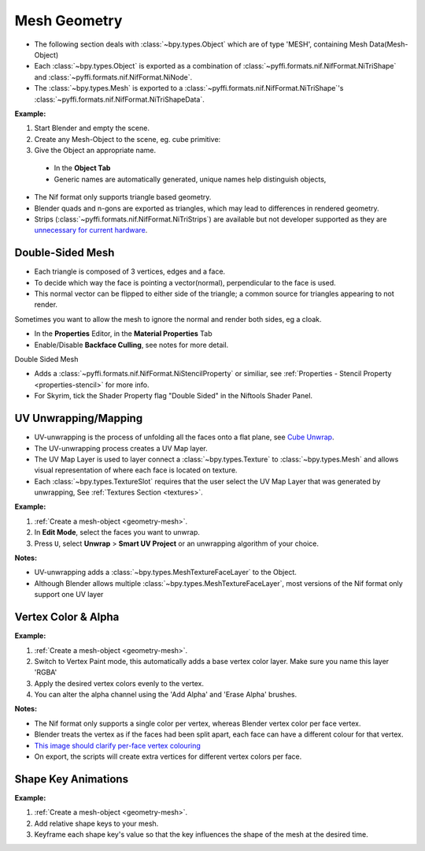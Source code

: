 Mesh Geometry
=============
.. _geometry-mesh:

* The following section deals with :class:`~bpy.types.Object` which are of type 'MESH', containing Mesh
  Data(Mesh-Object)
* Each :class:`~bpy.types.Object` is exported as a combination of :class:`~pyffi.formats.nif.NifFormat.NiTriShape` and
  :class:`~pyffi.formats.nif.NifFormat.NiNode`.
* The :class:`~bpy.types.Mesh` is exported to a :class:`~pyffi.formats.nif.NifFormat.NiTriShape`'s
  :class:`~pyffi.formats.nif.NifFormat.NiTriShapeData`.

**Example:**

#. Start Blender and empty the scene.
#. Create any Mesh-Object to the scene, eg. cube primitive: 

#. Give the Object an appropriate name.

  - In the **Object Tab** 
  - Generic names are automatically generated, unique names help distinguish objects, 

.. Notes:

* The Nif format only supports triangle based geometry.

* Blender quads and n-gons are exported as triangles, which may lead to differences in rendered geometry.

* Strips (:class:`~pyffi.formats.nif.NifFormat.NiTriStrips`) are available but not developer supported as they are 
  `unnecessary for current hardware <http://tomsdxfaq.blogspot.com/2005_12_01_archive.html>`_.
  
.. _geometry-doubleside:

Double-Sided Mesh
-----------------

* Each triangle is composed of 3 vertices, edges and a face.
* To decide which way the face is pointing a vector(normal), perpendicular to the face is used.
* This normal vector can be flipped to either side of the triangle; a common source for triangles appearing to not
  render.

Sometimes you want to allow the mesh to ignore the normal and render both sides, eg a cloak.

- In the **Properties** Editor, in the **Material Properties** Tab
- Enable/Disable **Backface Culling**, see notes for more detail.

Double Sided Mesh 

- Adds a :class:`~pyffi.formats.nif.NifFormat.NiStencilProperty` or similiar, see :ref:`Properties - Stencil Property
  <properties-stencil>` for more info.
- For Skyrim, tick the Shader Property flag "Double Sided" in the Niftools Shader Panel.

.. _geometry-uv:

UV Unwrapping/Mapping
---------------------

* UV-unwrapping is the process of unfolding all the faces onto a flat plane,
  see `Cube Unwrap <http://en.wikipedia.org/wiki/File:Cube_Representative_UV_Unwrapping.png>`_.
* The UV-unwrapping process creates a UV Map layer.
* The UV Map Layer is used to layer connect a :class:`~bpy.types.Texture` to
  :class:`~bpy.types.Mesh` and allows visual representation of where each face is located on texture.
* Each :class:`~bpy.types.TextureSlot` requires that the user select the UV Map
  Layer that was generated by unwrapping, See :ref:`Textures Section <textures>`.

**Example:**

#. :ref:`Create a mesh-object <geometry-mesh>`.
#. In **Edit Mode**, select the faces you want to unwrap.
#. Press ``U``, select **Unwrap** > **Smart UV Project** or an unwrapping
   algorithm of your choice.

**Notes:**

* UV-unwrapping adds a :class:`~bpy.types.MeshTextureFaceLayer` to the Object.
* Although Blender allows multiple :class:`~bpy.types.MeshTextureFaceLayer`, most versions of the Nif format only
  support one UV layer

.. _geometry-vertexcolor:

Vertex Color & Alpha
--------------------

**Example:**

#. :ref:`Create a mesh-object <geometry-mesh>`.
#. Switch to Vertex Paint mode, this automatically adds a base vertex color layer. Make sure you name this layer 'RGBA'
#. Apply the desired vertex colors evenly to the vertex.
#. You can alter the alpha channel using the 'Add Alpha' and 'Erase Alpha' brushes.

**Notes:**

* The Nif format only supports a single color per vertex, whereas Blender vertex color per face vertex.
* Blender treats the vertex as if the faces had been split apart, each face can have a different colour for that vertex.
* `This image should clarify per-face vertex colouring
  <http://i211.photobucket.com/albums/bb189/NifTools/Blender/documentation/per_face_vertex_color.jpg>`_
* On export, the scripts will create extra vertices for different vertex colors per face.


.. _geometry-shapekeys:

Shape Key Animations
--------------------

**Example:**

#. :ref:`Create a mesh-object <geometry-mesh>`.
#. Add relative shape keys to your mesh.
#. Keyframe each shape key's value so that the key influences the shape of the mesh at the desired time.